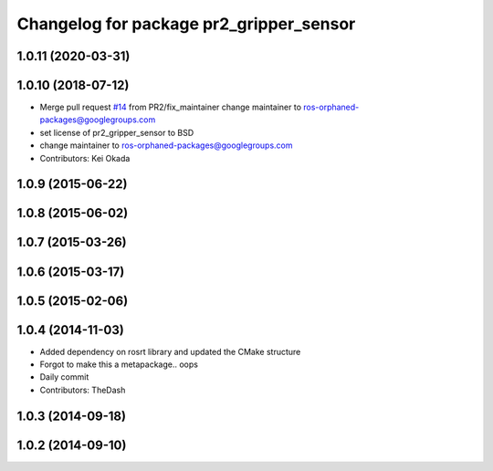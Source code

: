 ^^^^^^^^^^^^^^^^^^^^^^^^^^^^^^^^^^^^^^^^
Changelog for package pr2_gripper_sensor
^^^^^^^^^^^^^^^^^^^^^^^^^^^^^^^^^^^^^^^^

1.0.11 (2020-03-31)
-------------------

1.0.10 (2018-07-12)
-------------------
* Merge pull request `#14 <https://github.com/pr2/pr2_gripper_sensor/issues/14>`_ from PR2/fix_maintainer
  change maintainer to ros-orphaned-packages@googlegroups.com
* set license of pr2_gripper_sensor to BSD
* change maintainer to ros-orphaned-packages@googlegroups.com
* Contributors: Kei Okada

1.0.9 (2015-06-22)
------------------

1.0.8 (2015-06-02)
------------------

1.0.7 (2015-03-26)
------------------

1.0.6 (2015-03-17)
------------------

1.0.5 (2015-02-06)
------------------

1.0.4 (2014-11-03)
------------------
* Added dependency on rosrt library and updated the CMake structure
* Forgot to make this a metapackage.. oops
* Daily commit
* Contributors: TheDash

1.0.3 (2014-09-18)
------------------

1.0.2 (2014-09-10)
------------------
